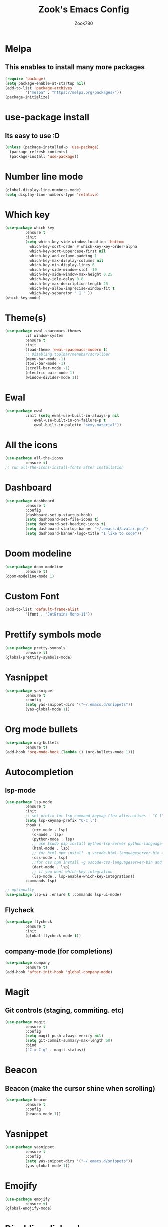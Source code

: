 #+TITLE: Zook's Emacs Config
#+AUTHOR: Zook780
#+DESCRIPTION: My minimal ? GNU Emacs config

* Melpa
** This enables to install many more packages
#+begin_src emacs-lisp
  (require 'package)
  (setq package-enable-at-startup nil)
  (add-to-list 'package-archives
	       '("melpa" . "https://melpa.org/packages/"))
  (package-initialize)
#+end_src
 
* use-package install
** Its easy to use :D
#+begin_src emacs-lisp
  (unless (package-installed-p 'use-package)
    (package-refresh-contents)
    (package-install 'use-package))
#+end_src

* Number line mode
#+begin_src emacs-lisp
  (global-display-line-numbers-mode)
  (setq display-line-numbers-type 'relative)
#+end_src

* Which key
#+begin_src emacs-lisp
  (use-package which-key
	       :ensure t
	       :init
	       (setq which-key-side-window-location 'bottom
		     which-key-sort-order #'which-key-key-order-alpha
		     which-key-sort-uppercase-first nil
		     which-key-add-column-padding 1
		     which-key-max-display-columns nil
		     which-key-min-display-lines 6
		     which-key-side-window-slot -10
		     which-key-side-window-max-height 0.25
		     which-key-idle-delay 0.8
		     which-key-max-description-length 25
		     which-key-allow-imprecise-window-fit t
		     which-key-separator "  " ))
  (which-key-mode)
#+end_src

* Theme(s)
#+begin_src emacs-lisp
  (use-package ewal-spacemacs-themes
	       :if window-system
	       :ensure t
	       :init
	       (load-theme 'ewal-spacemacs-modern t)
	       ;; Disabling toolbar/menubar/scrollbar
	       (menu-bar-mode -1)
	       (tool-bar-mode -1)
	       (scroll-bar-mode -1)
	       (electric-pair-mode 1)
	       (window-divider-mode 1))
#+end_src

* Ewal
#+begin_src emacs-lisp
  (use-package ewal
	       :init (setq ewal-use-built-in-always-p nil
			   ewal-use-built-in-on-failure-p t
			   ewal-built-in-palette "sexy-material"))
#+end_src

* All the icons
#+begin_src emacs-lisp
  (use-package all-the-icons
	       :ensure t)
  ;; run all-the-icons-install-fonts after installation
#+end_src

* Dashboard
#+begin_src emacs-lisp
  (use-package dashboard
	       :ensure t
	       :config
	       (dashboard-setup-startup-hook)
	       (setq dashboard-set-file-icons t)
	       (setq dashboard-set-heading-icons t)
	       (setq dashboard-startup-banner "~/.emacs.d/avatar.png")
	       (setq dashboard-banner-logo-title "I like to code"))
#+end_src

* Doom modeline
#+begin_src emacs-lisp
  (use-package doom-modeline
	       :ensure t)
  (doom-modeline-mode 1)
#+end_src

* Custom Font
#+begin_src emacs-lisp
  (add-to-list 'default-frame-alist
	       '(font . "JetBrains Mono-11"))
#+end_src

* Prettify symbols mode
#+begin_src emacs-lisp
  (use-package pretty-symbols
	       :ensure t)
  (global-prettify-symbols-mode)
#+end_src

* Yasnippet
#+begin_src emacs-lisp
  (use-package yasnippet
	       :ensure t
	       :config
	       (setq yas-snippet-dirs '("~/.emacs.d/snippets"))
	       (yas-global-mode 1))
#+end_src

* Org mode bullets
#+begin_src emacs-lisp
  (use-package org-bullets
	       :ensure t)
  (add-hook 'org-mode-hook (lambda () (org-bullets-mode 1)))
#+end_src

* Autocompletion
** lsp-mode
#+begin_src emacs-lisp
  (use-package lsp-mode
	       :ensure t
	       :init
	       ;; set prefix for lsp-command-keymap (few alternatives - "C-l", "C-c l")
	       (setq lsp-keymap-prefix "C-c l")
	       :hook (
		      (c++-mode . lsp)
		      (c-mode . lsp)
		      (python-mode . lsp)
		      ;; use $sudo pip install python-lsp-server python-language-server
		      (html-mode . lsp)
		      ;; for html npm install -g vscode-html-languageserver-bin and install html-ls I guess from lsp-install-server
		      (css-mode . lsp)
		      ;;for css npm install -g vscode-css-languageserver-bin and install css-ls from lsp-install-server
		      (dart-mode . lsp)
		      ;; if you want which-key integration
		      (lsp-mode . lsp-enable-which-key-integration))
	       :commands lsp)

  ;; optionally
  (use-package lsp-ui :ensure t :commands lsp-ui-mode)

#+end_src

** Flycheck
#+begin_src emacs-lisp
  (use-package flycheck
	       :ensure t
	       :init
	       (global-flycheck-mode t))   
#+end_src

** company-mode (for completions)
#+begin_src emacs-lisp
  (use-package company
	       :ensure t)
  (add-hook 'after-init-hook 'global-company-mode)
#+end_src

* Magit
** Git controls (staging, commiting. etc)
#+begin_src emacs-lisp
  (use-package magit
	       :ensure t
	       :config
	       (setq magit-push-always-verify nil)
	       (setq git-commit-summary-max-length 50)
	       :bind
	       ("C-x C-g" . magit-status))
#+end_src

* Beacon
** Beacon (make the cursor shine when scrolling)
#+begin_src emacs-lisp
  (use-package beacon
	       :ensure t
	       :config
	       (beacon-mode 1))
#+end_src

* Yasnippet
#+begin_src emacs-lisp
  (use-package yasnippet
	       :ensure t
	       :config
	       (setq yas-snippet-dirs '("~/.emacs.d/snippets"))
	       (yas-global-mode 1))
#+end_src

* Emojify
#+begin_src emacs-lisp
  (use-package emojify
	       :ensure t)
  (global-emojify-mode)
#+end_src

* Disabling dialog-box
#+begin_src emacs-lisp
  (setq use-dialog-box nil)
  (setq use-file-dialog nil)
  (setq make-backup-files nil)
  (setq auto-save-default nil)
  (global-subword-mode 1)
  (defalias 'yes-or-no-p 'y-or-n-p)
#+end_src
